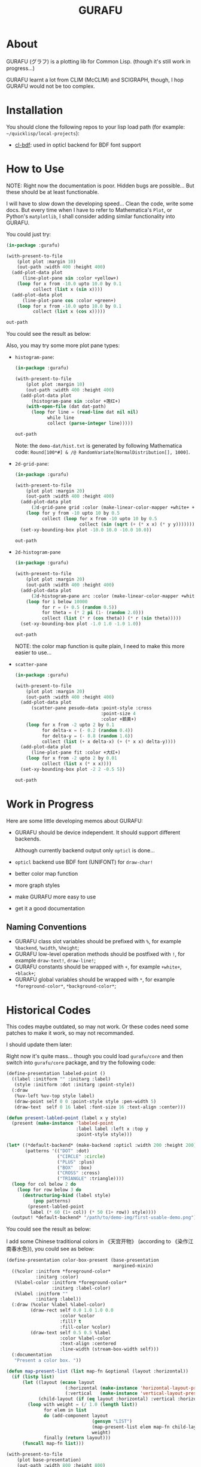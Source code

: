 #+title: GURAFU
* About
GURAFU (グラフ) is a plotting lib for Common Lisp.
(though it's still work in progress...)

GURAFU learnt a lot from CLIM (McCLIM) and SCIGRAPH,
though, I hop GURAFU would not be too complex.

* Installation
You should clone the following repos to your lisp load
path (for example: =~/quicklisp/local-projects=):

+ [[https://github.com/li-yiyang/cl-bdf][cl-bdf]]: used in opticl backend for BDF font support

* How to Use
NOTE: Right now the documentation is poor. Hidden bugs
are possible... But these should be at least functionable.

I will have to slow down the developing speed...
Clean the code, write some docs. But every time
when I have to refer to Mathematica's =Plot=, or
Python's =matplotlib=, I shall consider adding
similar functionality into GURAFU. 

You could just try:

#+name: first-usable-plot-sin-cos-demo
#+header: :var out-path="./demo-img/first-usable-plot-sin-cos-demo.png"
#+begin_src lisp :results file :exports both
  (in-package :gurafu)

  (with-present-to-file
      (plot plot :margin 10)
      (out-path :width 400 :height 400)
    (add-plot-data plot
        (line-plot-pane sin :color +yellow+)
      (loop for x from -10.0 upto 10.0 by 0.1
            collect (list x (sin x))))
    (add-plot-data plot
        (line-plot-pane cos :color +green+)
      (loop for x from -10.0 upto 10.0 by 0.1
            collect (list x (cos x)))))

  out-path
#+end_src

You could see the result as below:

#+RESULTS: first-usable-plot-sin-cos-demo
[[file:./demo-img/first-usable-plot-sin-cos-demo.png]]

Also, you may try some more plot pane types:
+ =histogram-pane=:

  #+name: histogram-pane-example
  #+header: :var out-path="./demo-img/histogram-pane-demo.png"
  #+header: :var dat-path="./demo-dat/hist.txt"
  #+begin_src lisp :results file :exports both
    (in-package :gurafu)

    (with-present-to-file
        (plot plot :margin 10)
        (out-path :width 400 :height 400)
      (add-plot-data plot
          (histogram-pane sin :color +莲红+)
        (with-open-file (dat dat-path)
          (loop for line = (read-line dat nil nil)
                while line
                collect (parse-integer line)))))

    out-path
  #+end_src

  #+RESULTS: histogram-pane-example
  [[file:./demo-img/histogram-pane-demo.png]]

  Note: the =demo-dat/hist.txt= is generated by following Mathematica code:
  =Round[100*#] & /@ RandomVariate[NormalDistribution[], 1000]=. 
+ =2d-grid-pane=:

  #+name: 2d-grid-pane
  #+header: :var out-path="./demo-img/2d-grid-pane-demo.png"
  #+begin_src lisp :results file :exports both
    (in-package :gurafu)

    (with-present-to-file
        (plot plot :margin 20)
        (out-path :width 400 :height 400)
      (add-plot-data plot
          (2d-grid-pane grid :color (make-linear-color-mapper +white+ +银红+))
        (loop for y from -10 upto 10 by 0.5
              collect (loop for x from -10 upto 10 by 0.5
                            collect (sin (sqrt (+ (* x x) (* y y)))))))
      (set-xy-bounding-box plot -10.0 10.0 -10.0 10.0))

    out-path
  #+end_src

  #+RESULTS: 2d-grid-pane
  [[file:./demo-img/2d-grid-pane-demo.png]]
+ =2d-histogram-pane=

  #+name: 2d-histogram-pane
  #+header: :var out-path="./demo-img/2d-histogram-pane-demo.png"
  #+begin_src lisp :results file :exports both
    (in-package :gurafu)

    (with-present-to-file
        (plot plot :margin 20)
        (out-path :width 400 :height 400)
      (add-plot-data plot
          (2d-histogram-pane arc :color (make-linear-color-mapper +white+ +翠蓝+))
        (loop for i below 10000
              for r = (+ 0.5 (random 0.5))
              for theta = (* 2 pi (1- (random 2.0)))
              collect (list (* r (cos theta)) (* r (sin theta)))))
      (set-xy-bounding-box plot -1.0 1.0 -1.0 1.0))

    out-path
  #+end_src

  #+RESULTS: 2d-histogram-pane
  [[file:./demo-img/2d-histogram-pane-demo.png]]

  NOTE: the color map function is quite plain, I need to make
  this more easier to use... 
+ =scatter-pane=

  #+name: scatter-pane
  #+headers: :var out-path="./demo-img/scatter-pane-demo.png"
  #+begin_src lisp :results file :exports both
    (in-package :gurafu)

    (with-present-to-file
        (plot plot :margin 20)
        (out-path :width 400 :height 400)
      (add-plot-data plot
          (scatter-pane pesudo-data :point-style :cross
                                    :point-size 4
                                    :color +鹅黄+)
        (loop for x from -2 upto 2 by 0.1
              for delta-x = (- 0.2 (random 0.4))
              for delta-y = (- 0.8 (random 1.6))
              collect (list (+ x delta-x) (+ (* x x) delta-y))))
      (add-plot-data plot
          (line-plot-pane fit :color +大红+)
        (loop for x from -2 upto 2 by 0.01
              collect (list x (* x x))))
      (set-xy-bounding-box plot -2 2 -0.5 5))

    out-path
  #+end_src

  #+RESULTS: scatter-pane
  [[file:./demo-img/scatter-pane-demo.png]]

* Work in Progress
Here are some little developing memos about GURAFU:

+ GURAFU should be device independent. It should
  support different backends.

  Although currently backend output only =opticl= is done...
+ =opticl= backend use BDF font (UNIFONT) for =draw-char!=
+ better color map function
+ more graph styles
+ make GURAFU more easy to use
+ get it a good documentation

** Naming Conventions
+ GURAFU class slot variables should be prefixed with =%=,
  for example =%backend=, =%width=, =%height=;
+ GURAFU low-level operation methods should be postfixed
  with =!=, for example =draw-text!=, =draw-line!=;
+ GURAFU constants should be wrapped with =+=, for example
  =+white+=, =+black+=;
+ GURAFU global variables should be wrapped with =*=, for
  example =*foreground-color*=, =*background-color*=;

* Historical Codes
This codes maybe outdated, so may not work. Or these codes need
some patches to make it work, so may not recommanded. 

I should update them later:

Right now it's quite mass... though you could load
=gurafu/core= and then switch into =gurafu/core= package,
and try the following code:

#+name: first-usable-demo
#+begin_src lisp :eval no
  (define-presentation labeled-point ()
    ((label :initform "" :initarg :label)
     (style :initform :dot :initarg :point-style))
    (:draw
     (%uv-left %uv-top style label)
     (draw-point self 0 0 :point-style style :pen-width 5)
     (draw-text  self 0 16 label :font-size 16 :text-align :center)))

  (defun present-labled-point (label x y style)
    (present (make-instance 'labeled-point
                            :label label :left x :top y
                            :point-style style)))

  (let* ((*default-backend* (make-backend :opticl :width 200 :height 200))
         (patterns '(("DOT" :dot)
                     ("CIRCLE" :circle)
                     ("PLUS" :plus)
                     ("BOX"  :box)
                     ("CROSS" :cross)
                     ("TRIANGLE" :triangle))))
    (loop for col below 2 do
      (loop for row below 3 do
        (destructuring-bind (label style)
            (pop patterns)
          (present-labled-point
           label (* 60 (1+ col)) (* 50 (1+ row)) style))))
    (output! *default-backend* "/path/to/demo-img/first-usable-demo.png"))
#+end_src

You could see the result as below:

[[./demo-img/first-usable-demo.png]]

I add some Chinese traditional colors in 《天宫开物》 (according to
《染作江南春水色》), you could see as below: 

#+name: tiangongkaiwu-colors
#+headers: :var out-path="./demo-img/tiangongkaiwu-colors-demo.png"
#+begin_src lisp :results file :exports both
  (define-presentation color-box-present (base-presentation
                                          margined-mixin)
    ((%color :initform *foreground-color*
             :initarg :color)
     (%label-color :initform *foreground-color*
                   :initarg :label-color)
     (%label :initform ""
             :initarg :label))
    (:draw (%color %label %label-color)
           (draw-rect self 0.0 1.0 1.0 0.0                      
                      :color %color
                      :fill? t
                      :fill-color %color)
           (draw-text self 0.5 0.5 %label
                      :color %label-color
                      :text-align :centered
                      :line-width (stream-box-width self)))
    (:documentation
     "Present a color box. "))

  (defun map-present-list (list map-fn &optional (layout :horizontal))
    (if (listp list)
        (let ((layout (ecase layout
                        (:horizontal (make-instance 'horizontal-layout-presentation))
                        (:vertical   (make-instance 'vertical-layout-presentation))))
              (child-layout (if (eq layout :horizontal) :vertical :horizontal)))
          (loop with weight = (/ 1.0 (length list))
                for elem in list              
                do (add-component layout
                                  (gensym "LIST")
                                  (map-present-list elem map-fn child-layout)
                                  weight)
                finally (return layout)))
        (funcall map-fn list)))

  (with-present-to-file
      (plot base-presentation)
      (out-path :width 800 :height 800)
    (setf plot (map-present-list
                '((+大红+ +莲红+ +桃红+ +银红+)
                  (+水红+ +木红+ +鹅黄+ +紫+)
                  (+天青+ +葡萄青+ +蛋青+ +翠蓝+)
                  (+天蓝+ +月白+ +草白+ +毛青+)
                  (+大红官绿+ +豆绿+ +油绿+ +藕色+)
                  (+茶褐+ +包头青+))
                (lambda (color-name)
                  (make-instance 'color-box-present
                                 :label-color +white+
                                 :margin 5
                                 :label (format nil "~a" color-name)
                                 :color (symbol-value color-name)))))
    (set-stream-bounding-box plot 0 800 800 0))

  out-path
#+end_src

#+RESULTS: tiangongkaiwu-colors
[[file:./demo-img/tiangongkaiwu-colors-demo.png]]
